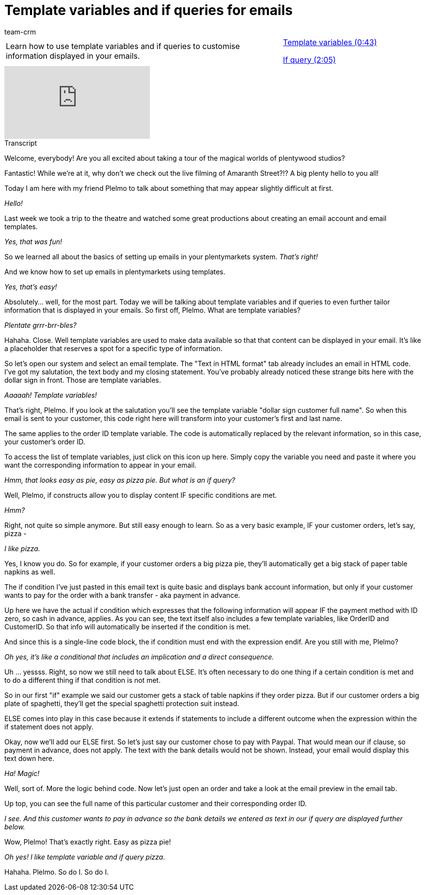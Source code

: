 = Template variables and if queries for emails
:index: false
:id: 2HIY4NW
:author: team-crm

//tag::einleitung[]
[cols="2, 1" grid=none]
|===
|Learn how to use template variables and if queries to customise information displayed in your emails.
|<<videos/personalisation/emails/template-variables-if-queries-part1#video, Template variables (0:43)>>

<<videos/personalisation/emails/template-variables-if-queries-part2#video, If query (2:05)>>

|===
//end::einleitung[]

video::214974549[vimeo]

// tag::transkript[]
[.collapseBox]
.Transcript
--

Welcome, everybody! Are you all excited about taking a tour of the magical worlds of plentywood studios?

Fantastic! While we're at it, why don't we check out the live filming of Amaranth Street?!? A big plenty hello to you all!

Today I am here with my friend Plelmo to talk about something that may appear slightly difficult at first.

_Hello!_

Last week we took a trip to the theatre and watched some great productions about creating an email account and email templates.

_Yes, that was fun!_

So we learned all about the basics of setting up emails in your plentymarkets system.
_That's right!_

And we know how to set up emails in plentymarkets using templates.

_Yes, that's easy!_

Absolutely... well, for the most part. Today we will be talking about template variables and if queries to even further tailor information that is displayed in your emails. So first off, Plelmo. What are template variables?

_Plentate grrr-brr-bles?_

Hahaha. Close. Well template variables are used to make data available so that that content can be displayed in your email. It's like a placeholder that reserves a spot for a specific type of information.

So let's open our system and select an email template. The "Text in HTML format" tab already includes an email in HTML code. I've got my salutation, the text body and my closing statement. You've probably already noticed these strange bits here with the dollar sign in front. Those are template variables.

_Aaaaah! Template variables!_

That's right, Plelmo. If you look at the salutation you'll see the template variable "dollar sign customer full name". So when this email is sent to your customer, this code right here will transform into your customer's first and last name.

The same applies to the order ID template variable. The code is automatically replaced by the relevant information, so in this case, your customer's order ID.

To access the list of template variables, just click on this icon up here. Simply copy the variable you need and paste it where you want the corresponding information to appear in your email.

_Hmm, that looks easy as pie, easy as pizza pie. But what is an if query?_

Well, Plelmo, if constructs allow you to display content IF specific conditions are met.

_Hmm?_

Right, not quite so simple anymore. But still easy enough to learn. So as a very basic example, IF your customer orders, let's say, pizza -

_I like pizza._

Yes, I know you do. So for example, if your customer orders a big pizza pie, they'll automatically get a big stack of paper table napkins as well.

The if condition I've just pasted in this email text is quite basic and displays bank account information, but only if your customer wants to pay for the order with a bank transfer - aka payment in advance.

Up here we have the actual if condition which expresses that the following information will appear IF the payment method with ID zero, so cash in advance, applies. As you can see, the text itself also includes a few template variables, like OrderID and CustomerID. So that info will automatically be inserted if the condition is met.

And since this is a single-line code block, the if condition must end with the expression endif. Are you still with me, Plelmo?

_Oh yes, it's like a conditional that includes an implication and a direct consequence._

Uh ... yessss. Right, so now we still need to talk about ELSE. It's often necessary to do one thing if a certain condition is met and to do a different thing if that condition is not met.

So in our first "if" example we said our customer gets a stack of table napkins if they order pizza. But if our customer orders a big plate of spaghetti, they'll get the special spaghetti protection suit instead.

ELSE comes into play in this case because it extends if statements to include a different outcome when the expression within the if statement does not apply.

Okay, now we'll add our ELSE first. So let's just say our customer chose to pay with Paypal. That would mean our if clause, so payment in advance, does not apply. The text with the bank details would not be shown. Instead, your email would display this text down here.

_Ha! Magic!_

Well, sort of. More the logic behind code. Now let's just open an order and take a look at the email preview in the email tab.

Up top, you can see the full name of this particular customer and their corresponding order ID.

_I see. And this customer wants to pay in advance so the bank details we entered as text in our if query are displayed further below._

Wow, Plelmo! That's exactly right. Easy as pizza pie!

_Oh yes! I like template variable and if query pizza._

Hahaha. Plelmo. So do I. So do I.

--
//end::transkript[]
